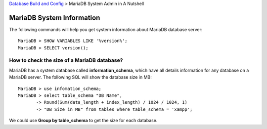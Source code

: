 `Database Build and Config <README.rst>`_ >
MariaDB System Admin in A Nutshell

MariaDB System Information
--------------------------

The following commands will help you get system information about
MariaDB database server::

  MariaDB > SHOW VARIABLES LIKE '%version%';
  MariaDB > SELECT version();

How to check the size of a MariaDB database?
~~~~~~~~~~~~~~~~~~~~~~~~~~~~~~~~~~~~~~~~~~~~

MariaDB has a system database called **information_schema**,
which have all details information for 
any database on a MariaDB server.
The following SQL will show the database size in MB::

  MariaDB > use infomation_schema;
  MariaDB > select table_schema "DB Name", 
         -> Round(Sum(data_length + index_length) / 1024 / 1024, 1) 
         -> "DB Size in MB" from tables where table_schema = 'xampp';

We could use **Group by table_schema** to get the size for 
each database.
